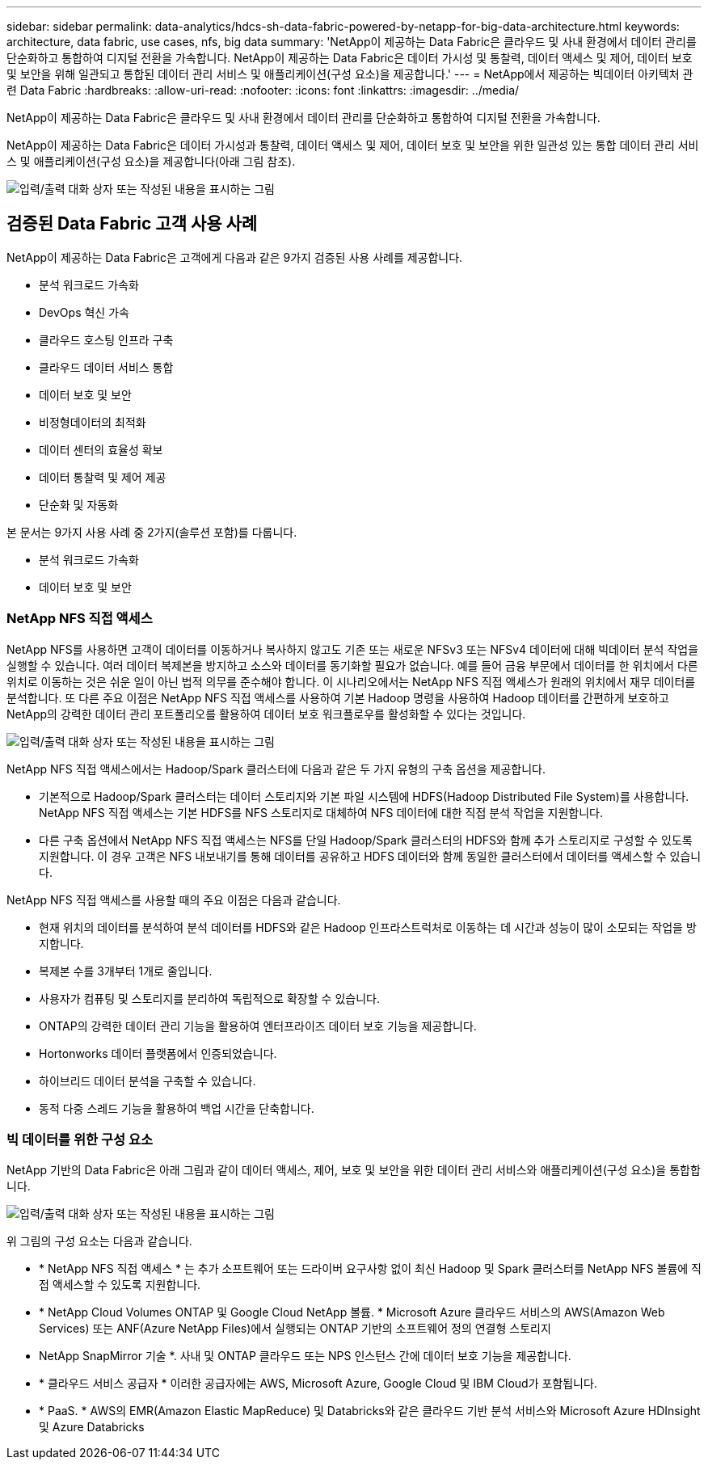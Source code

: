 ---
sidebar: sidebar 
permalink: data-analytics/hdcs-sh-data-fabric-powered-by-netapp-for-big-data-architecture.html 
keywords: architecture, data fabric, use cases, nfs, big data 
summary: 'NetApp이 제공하는 Data Fabric은 클라우드 및 사내 환경에서 데이터 관리를 단순화하고 통합하여 디지털 전환을 가속합니다. NetApp이 제공하는 Data Fabric은 데이터 가시성 및 통찰력, 데이터 액세스 및 제어, 데이터 보호 및 보안을 위해 일관되고 통합된 데이터 관리 서비스 및 애플리케이션(구성 요소)을 제공합니다.' 
---
= NetApp에서 제공하는 빅데이터 아키텍처 관련 Data Fabric
:hardbreaks:
:allow-uri-read: 
:nofooter: 
:icons: font
:linkattrs: 
:imagesdir: ../media/


[role="lead"]
NetApp이 제공하는 Data Fabric은 클라우드 및 사내 환경에서 데이터 관리를 단순화하고 통합하여 디지털 전환을 가속합니다.

NetApp이 제공하는 Data Fabric은 데이터 가시성과 통찰력, 데이터 액세스 및 제어, 데이터 보호 및 보안을 위한 일관성 있는 통합 데이터 관리 서비스 및 애플리케이션(구성 요소)을 제공합니다(아래 그림 참조).

image:hdcs-sh-image1.png["입력/출력 대화 상자 또는 작성된 내용을 표시하는 그림"]



== 검증된 Data Fabric 고객 사용 사례

NetApp이 제공하는 Data Fabric은 고객에게 다음과 같은 9가지 검증된 사용 사례를 제공합니다.

* 분석 워크로드 가속화
* DevOps 혁신 가속
* 클라우드 호스팅 인프라 구축
* 클라우드 데이터 서비스 통합
* 데이터 보호 및 보안
* 비정형데이터의 최적화
* 데이터 센터의 효율성 확보
* 데이터 통찰력 및 제어 제공
* 단순화 및 자동화


본 문서는 9가지 사용 사례 중 2가지(솔루션 포함)를 다룹니다.

* 분석 워크로드 가속화
* 데이터 보호 및 보안




=== NetApp NFS 직접 액세스

NetApp NFS를 사용하면 고객이 데이터를 이동하거나 복사하지 않고도 기존 또는 새로운 NFSv3 또는 NFSv4 데이터에 대해 빅데이터 분석 작업을 실행할 수 있습니다. 여러 데이터 복제본을 방지하고 소스와 데이터를 동기화할 필요가 없습니다. 예를 들어 금융 부문에서 데이터를 한 위치에서 다른 위치로 이동하는 것은 쉬운 일이 아닌 법적 의무를 준수해야 합니다. 이 시나리오에서는 NetApp NFS 직접 액세스가 원래의 위치에서 재무 데이터를 분석합니다. 또 다른 주요 이점은 NetApp NFS 직접 액세스를 사용하여 기본 Hadoop 명령을 사용하여 Hadoop 데이터를 간편하게 보호하고 NetApp의 강력한 데이터 관리 포트폴리오를 활용하여 데이터 보호 워크플로우를 활성화할 수 있다는 것입니다.

image:hdcs-sh-image2.png["입력/출력 대화 상자 또는 작성된 내용을 표시하는 그림"]

NetApp NFS 직접 액세스에서는 Hadoop/Spark 클러스터에 다음과 같은 두 가지 유형의 구축 옵션을 제공합니다.

* 기본적으로 Hadoop/Spark 클러스터는 데이터 스토리지와 기본 파일 시스템에 HDFS(Hadoop Distributed File System)를 사용합니다. NetApp NFS 직접 액세스는 기본 HDFS를 NFS 스토리지로 대체하여 NFS 데이터에 대한 직접 분석 작업을 지원합니다.
* 다른 구축 옵션에서 NetApp NFS 직접 액세스는 NFS를 단일 Hadoop/Spark 클러스터의 HDFS와 함께 추가 스토리지로 구성할 수 있도록 지원합니다. 이 경우 고객은 NFS 내보내기를 통해 데이터를 공유하고 HDFS 데이터와 함께 동일한 클러스터에서 데이터를 액세스할 수 있습니다.


NetApp NFS 직접 액세스를 사용할 때의 주요 이점은 다음과 같습니다.

* 현재 위치의 데이터를 분석하여 분석 데이터를 HDFS와 같은 Hadoop 인프라스트럭처로 이동하는 데 시간과 성능이 많이 소모되는 작업을 방지합니다.
* 복제본 수를 3개부터 1개로 줄입니다.
* 사용자가 컴퓨팅 및 스토리지를 분리하여 독립적으로 확장할 수 있습니다.
* ONTAP의 강력한 데이터 관리 기능을 활용하여 엔터프라이즈 데이터 보호 기능을 제공합니다.
* Hortonworks 데이터 플랫폼에서 인증되었습니다.
* 하이브리드 데이터 분석을 구축할 수 있습니다.
* 동적 다중 스레드 기능을 활용하여 백업 시간을 단축합니다.




=== 빅 데이터를 위한 구성 요소

NetApp 기반의 Data Fabric은 아래 그림과 같이 데이터 액세스, 제어, 보호 및 보안을 위한 데이터 관리 서비스와 애플리케이션(구성 요소)을 통합합니다.

image:hdcs-sh-image3.png["입력/출력 대화 상자 또는 작성된 내용을 표시하는 그림"]

위 그림의 구성 요소는 다음과 같습니다.

* * NetApp NFS 직접 액세스 * 는 추가 소프트웨어 또는 드라이버 요구사항 없이 최신 Hadoop 및 Spark 클러스터를 NetApp NFS 볼륨에 직접 액세스할 수 있도록 지원합니다.
* * NetApp Cloud Volumes ONTAP 및 Google Cloud NetApp 볼륨. * Microsoft Azure 클라우드 서비스의 AWS(Amazon Web Services) 또는 ANF(Azure NetApp Files)에서 실행되는 ONTAP 기반의 소프트웨어 정의 연결형 스토리지
* NetApp SnapMirror 기술 *. 사내 및 ONTAP 클라우드 또는 NPS 인스턴스 간에 데이터 보호 기능을 제공합니다.
* * 클라우드 서비스 공급자 * 이러한 공급자에는 AWS, Microsoft Azure, Google Cloud 및 IBM Cloud가 포함됩니다.
* * PaaS. * AWS의 EMR(Amazon Elastic MapReduce) 및 Databricks와 같은 클라우드 기반 분석 서비스와 Microsoft Azure HDInsight 및 Azure Databricks

